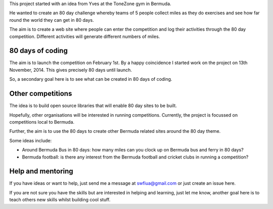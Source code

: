 .. title: Around the world in 80 days
.. slug: index
.. date: 2014-11-17 22:44:25 UTC
.. tags: 
.. link: 
.. description: 
.. type: text


This project started with an idea from Yves at the ToneZone gym in Bermuda.

He wanted to create an 80 day challenge whereby teams of 5 people
collect miles as they do exercises and see how far round the world
they can get in 80 days.

The aim is to create a web site where people can enter the competition
and log their activities through the 80 day competition. Different
activities will generate different numbers of miles.

80 days of coding
=================

The aim is to launch the competition on February 1st. By a happy
coincidence I started work on the project on 13th November, 2014. This
gives precisely 80 days until launch.

So, a secondary goal here is to see what can be created in 80 days of
coding.

Other competitions
==================

The idea is to build open source libraries that
will enable 80 day sites to be built.

Hopefully, other organisations will be interested in running
competitions. Currently, the project is focussed on competitions local
to Bermuda.

Further, the aim is to use the 80 days to create other Bermuda related
sites around the 80 day theme.

Some ideas include:

* Around Bermuda Bus in 80 days: how many miles can you clock up on Bermuda bus and ferry in 80 days?
* Bermuda football: is there any interest from the Bermuda football and cricket clubs in running a competition?

Help and mentoring
==================

If you have ideas or want to help, just send me a message at
swfiua@gmail.com or just create an issue here.

If you are not sure you have the skills but are interested in helping
and learning, just let me know, another goal here is to teach others
new skills whilst building cool stuff.
